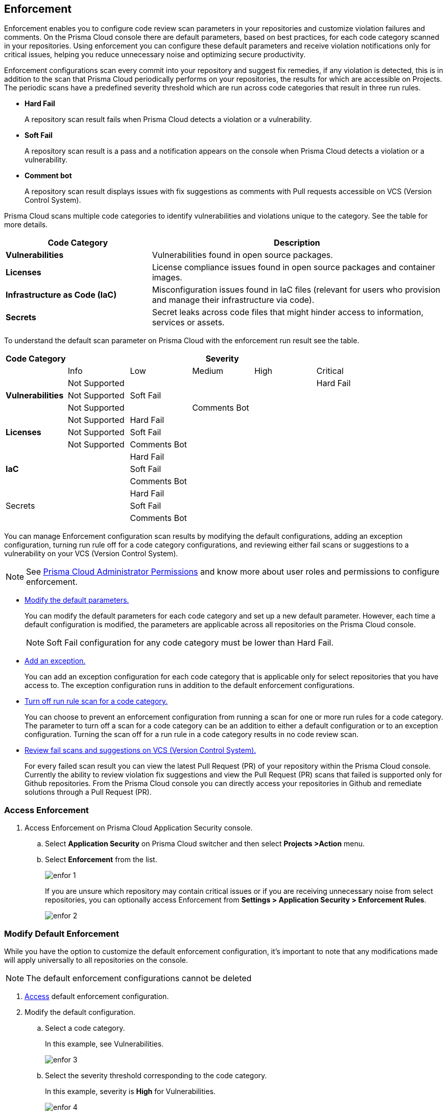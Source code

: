== Enforcement

Enforcement enables you to configure code review scan parameters in your repositories and customize violation failures and comments. On the Prisma Cloud console there are default parameters, based on best practices, for each code category scanned  in your repositories. Using enforcement  you can configure these default parameters and receive violation notifications only for critical issues, helping you reduce unnecessary noise and optimizing secure productivity.

Enforcement configurations scan every commit into your repository and suggest fix remedies, if any violation is detected, this is in addition to the scan that Prisma Cloud periodically performs on your repositories, the results for which are accessible on Projects.
The periodic scans have a predefined severity threshold which are run across code categories that result in three run rules.

* *Hard Fail*
+
A repository scan result fails when Prisma Cloud detects a violation or a vulnerability.

* *Soft Fail*
+
A repository scan result is a pass and a notification appears on the console when Prisma Cloud detects a violation or a vulnerability.

* *Comment bot*
+
A repository scan result  displays issues with fix suggestions as comments with Pull requests accessible on VCS (Version Control System).

Prisma Cloud scans multiple code categories to identify vulnerabilities and violations unique to the category. See the table for more details.


[cols="1,2", options="header"]
|===
|Code Category | Description

|*Vulnerabilities*
|Vulnerabilities found in open source packages.

|*Licenses*
|License compliance issues found in open source packages and container images.

|*Infrastructure as Code (IaC)*
|Misconfiguration issues found in IaC files (relevant for users who provision and manage their infrastructure via code).

|*Secrets*
|Secret leaks across code files that might hinder access to information, services or assets.

|===

To understand the default scan parameter on Prisma Cloud with the enforcement run result see the table.
[cols="1,1,1,1,1,1", options="header"]
|===
|Code Category
5+| Severity

| | Info| Low | Medium | High | Critical

.3+|*Vulnerabilities*
| Not Supported|  |  |  | Hard Fail
| Not Supported |Soft Fail  |  |  |
| Not Supported | |Comments Bot  |  |

.3+|*Licenses*
| Not Supported |Hard Fail  |  |  |
| Not Supported |Soft Fail   |  |  |
| Not Supported |Comments Bot   |  |  |

.3+|*IaC*
| |Hard Fail  |  |  |
| |Soft Fail  |  |  |
| |Comments Bot  |  |  |

.3+|Secrets
| |Hard Fail  |  |  |
| |Soft Fail  |  |  |
| |Comments Bot  |  |  |

|===

You can manage Enforcement configuration scan results by modifying the default configurations, adding an exception configuration, turning run rule off for a code category configurations, and reviewing either fail scans or suggestions to a vulnerability on your VCS (Version Control System).

NOTE: See xref:../../../administration/prisma-cloud-admin-permissions.adoc[Prisma Cloud Administrator Permissions] and know more about user roles and permissions to configure enforcement.

* <<modify-default-enforcement, Modify the default parameters.>>
+
You can modify the default parameters for each code category and set up a new default parameter. However, each time a default configuration is modified, the parameters are applicable across all repositories on the Prisma Cloud console.
+
NOTE: Soft Fail configuration for any code category must be lower than Hard Fail.

* <<add-an-exception-to-enforcement, Add an exception.>>
+
You can  add an exception configuration for each code category that is applicable only for select repositories that you have access to. The exception configuration runs in addition to the default enforcement configurations.

* <<turn-off-run-rule-scan-for-a-code-category, Turn off run rule scan for a code category.>>
+
You can choose to prevent an enforcement configuration from running a scan for one or more run rules for a code category. The parameter to turn off a scan for a code category can be an addition to either a default configuration or to an exception configuration. Turning the scan off for a run rule in a code category results in no code review scan.

* <<review-fail-scans-and-suggestions-on-vcs, Review fail scans and suggestions on VCS (Version Control System).>>
+
For every failed scan result you can view the latest Pull Request (PR) of your repository within the Prisma Cloud console. Currently the ability to review violation fix suggestions and view the Pull Request (PR) scans that failed is supported only for Github repositories. From the Prisma Cloud console you can directly access your repositories in Github and remediate solutions through a Pull Request (PR).


[.task]

[#access-enforcement]
=== Access Enforcement

[.procedure]

. Access Enforcement on Prisma Cloud Application Security console.
.. Select *Application Security* on Prisma Cloud switcher and then select *Projects >Action* menu.
.. Select *Enforcement* from the list.
+
image::application-security/enfor-1.png[]
+
If you are unsure which repository may contain critical issues or if you are receiving unnecessary noise from select repositories,  you can optionally access Enforcement from *Settings > Application Security  > Enforcement Rules*.
+
image::application-security/enfor-2.png[]

[.task]

[#modify-default-enforcement]
=== Modify Default Enforcement

While you have the option to customize the default enforcement configuration, it's important to note that any modifications made will apply universally to all repositories on the console.

NOTE: The default enforcement configurations cannot be deleted

[.procedure]

. <<access-enforcement,Access>> default enforcement configuration.

. Modify the default configuration.

.. Select a code category.
+
In this example, see Vulnerabilities.
+
image::application-security/enfor-3.png[]

.. Select the severity threshold corresponding to the code category.
+
In this example, severity is *High* for Vulnerabilities.
+
image::application-security/enfor-4.png[]
+
You can choose to continue modifying other code categories or conclude with a single modification.
+
You can also choose to <<turn-off-run-rule-scan-for-a-code-category,turn off>> the severity threshold of a code category.

.. Select *Save* the modified enforcement configuration.


[.task]

[#add-an-exception-to-enforcement]
=== Add an Exception to Enforcement

To ensure your focus is only on critical issues and you receive violation notifications on important repositories, you can add an exception to the Enforcement.

[.procedure]

. <<access-enforcement,Access>> enforcement.

. Add an exception to enforcement.
.. Select *Add exception*.
+
image::application-security/enfor-6.png[]

. Configure exception parameters.
.. Add *Description* to the new exception.
.. Select the repositories you want to add the exception.
+
NOTE: You can only view repositories that you own.

.. Select a code category.

.. Select the severity threshold corresponding to the code category.
+
You can choose to continue modifying other code categories or conclude with a single modification.

.. Select *Save* to save the exception with the parameters.
+
Here is an example of an exception.
+
image::application-security/enfor-21.png[]
+
All exception configurations are listed on *Enforcement*.
+
image::application-security/enfor-22.png[]
+
You can optionally choose to edit or delete an existing exception.
+
** To edit an exception, hover over the Exception and then select *Edit* to configure the parameters. Select *Save* to save the modification to the exception.
+
image::application-security/enfor-10.png[]
+
** To delete an exception select *Edit* and then select *Delete this exception*.
+
image::application-security/enfor-11.png[]

[.task]

[#turn-off-run-rule-scan-for-a-code-category]
=== Turn off run rule scan for a code category

You can choose to turn off one or more run rules for code categories, if your enforcement strategy is aligned with it.

NOTE: Turning the scan off for a run rule in a code category results in no code review scan.

[.procedure]
. <<access-enforcement,Access>> Enforcement.

. Select a code category.

. Select *Off* corresponding to the code category.
+
In this example, Vulnerabilities is off.
+
image::application-security/enfor-12.png[]
+
Hover over OFF to identify the run rule before the selection.

. Select *Save* to save the configuration.
+
You can set a run rule off for a code category in either a default configuration or to an exception.

////
[.task]

[#review-fail-scans-and-suggestions-on-vcs]
=== Review VCS (Version Control System) Pull Requests

After a scan result that fails the enforcement configuration, to find remediation you can directly access your the latest Pull Request (PR) from the Enforcement scan result.

[.procedure]

. Access *Projects* and then select *VCS Pull Requests* view.

. Select *Add Filter* corresponding to the fail scan result.
+
image::application-security/enfor-23.png[]

. Select *Open latest PR* to access the latest Pull Request (PR) in your repository.
+
image::application-security/enfor-15.png[]
+
You will view the repository with the Pull Request (PR) on *Application Security > Projects*.

* In addition currently available only for Github repositories, see the instructions here.

. Select *Review Fix PRs in VCS* to review the fix suggestions from Prisma Cloud for the violation identified in your repository on Github.
+
image::application-security/enfor-16.png[]
+
You can choose to accept or reject the suggestion on Github.
+
NOTE: Ensure you have access to the repository on Github.

. Select *Open failed PRs scans* to view a list of Pull Request (PR) that have failed with your repository on Github.
+
image::application-security/enfor-17.png[]
+
You can choose to remediate the repository on Github.
+
NOTE: Ensure you have access to the repository on Github.
////